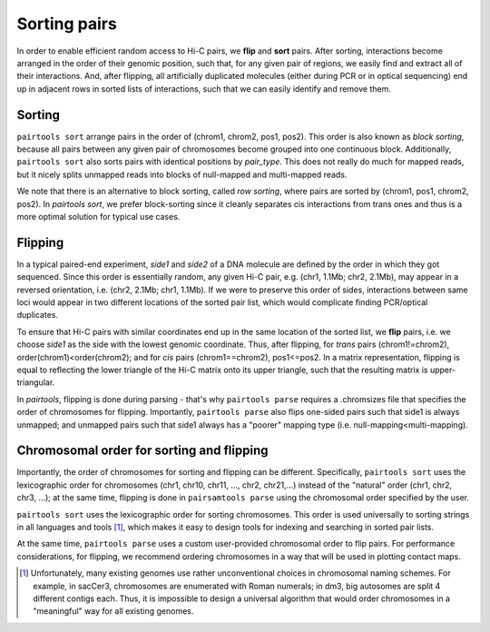 Sorting pairs
=============

In order to enable efficient random access to Hi-C pairs, we **flip** and **sort** pairs. 
After sorting, interactions become arranged in the order of their genomic position, 
such that, for any given pair of regions, we easily find and extract all of their interactions.
And, after flipping, all artificially duplicated molecules (either during PCR or
in optical sequencing) end up in adjacent rows in sorted lists of interactions,
such that we can easily identify and remove them.

Sorting
-------

``pairtools sort`` arrange pairs in the order of (chrom1, chrom2, pos1, pos2).
This order is also known as *block sorting*, because all pairs between
any given pair of chromosomes become grouped into one continuous block.
Additionally, ``pairtools sort`` also sorts pairs with identical positions by
`pair_type`. This does not really do much for mapped reads, but it nicely splits
unmapped reads into blocks of null-mapped and multi-mapped reads.

We note that there is an alternative to block sorting, called *row sorting*, 
where pairs are sorted by (chrom1, pos1, chrom2, pos2). 
In `pairtools sort`, we prefer block-sorting since it cleanly separates cis 
interactions from trans ones and thus is a more optimal solution for typical
use cases.


Flipping
--------

In a typical paired-end experiment, *side1* and *side2* of a DNA molecule are
defined by the order in which they got sequenced.
Since this order is essentially random, any given Hi-C pair, e.g. 
(chr1, 1.1Mb; chr2, 2.1Mb), may appear in a reversed orientation, i.e.
(chr2, 2.1Mb; chr1, 1.1Mb). If we were to preserve this order of sides, interactions
between same loci would appear in two different locations of the sorted pair list,
which would complicate finding PCR/optical duplicates.

To ensure that Hi-C pairs with similar coordinates end up in the same location of the sorted list,
we **flip** pairs, i.e. we choose *side1* as the side with the lowest genomic coordinate. 
Thus, after flipping, for *trans* pairs (chrom1!=chrom2), order(chrom1)<order(chrom2);
and for *cis* pairs (chrom1==chrom2), pos1<=pos2.
In a matrix representation, flipping is equal to reflecting the lower triangle
of the Hi-C matrix onto its upper triangle, such that the resulting matrix 
is upper-triangular.

In `pairtools`, flipping is done during parsing - that's why ``pairtools parse``
requires a .chromsizes file that specifies the order of chromosomes for flipping.
Importantly, ``pairtools parse`` also flips one-sided pairs such that
side1 is always unmapped; and unmapped pairs such that side1 always has a "poorer"
mapping type (i.e. null-mapping<multi-mapping).


Chromosomal order for sorting and flipping
------------------------------------------

Importantly, the order of chromosomes for sorting and flipping can be different.
Specifically, ``pairtools sort`` uses the lexicographic order for chromosomes
(chr1, chr10, chr11, ..., chr2, chr21,...) instead of the "natural" order
(chr1, chr2, chr3, ...); at the same time, flipping is done in
``pairsamtools parse`` using the chromosomal order specified by the user.

``pairtools sort`` uses the lexicographic order for sorting chromosomes.
This order is used universally to sorting strings in all languages and tools [1]_, 
which makes it easy to design tools for indexing and searching in sorted pair lists.

At the same time, ``pairtools parse`` uses a custom user-provided chromosomal
order to flip pairs. For performance considerations, for flipping, we recommend
ordering chromosomes in a way that will be used in plotting contact maps.

.. [1] Unfortunately, many existing genomes use rather unconventional choices
   in chromosomal naming schemes. For example, in sacCer3, chromosomes are
   enumerated with Roman numerals; in dm3, big autosomes are split 4 different
   contigs each. Thus, it is impossible to design a universal algorithm that
   would order chromosomes in a "meaningful" way for all existing genomes.


